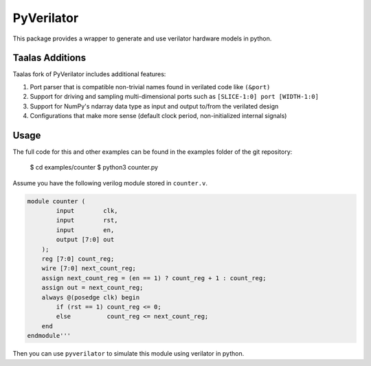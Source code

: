PyVerilator
===========

This package provides a wrapper to generate and use verilator
hardware models in python.

Taalas Additions
----------------

Taalas fork of PyVerilator includes additional features:

#. Port parser that is compatible non-trivial names found in verilated code like ``(&port)``
#. Support for driving and sampling multi-dimensional ports such as ``[SLICE-1:0] port [WIDTH-1:0]``
#. Support for NumPy's ndarray data type as input and output to/from the verilated design
#. Configurations that make more sense (default clock period, non-initialized internal signals)

Usage
-----

The full code for this and other examples can be found in the examples folder
of the git repository:

    $ cd examples/counter
    $ python3 counter.py

Assume you have the following verilog module stored in ``counter.v``.

.. code:: verilog

    module counter (
            input        clk,
            input        rst,
            input        en,
            output [7:0] out
        );
        reg [7:0] count_reg;
        wire [7:0] next_count_reg;
        assign next_count_reg = (en == 1) ? count_reg + 1 : count_reg;
        assign out = next_count_reg;
        always @(posedge clk) begin
            if (rst == 1) count_reg <= 0;
            else          count_reg <= next_count_reg;
        end
    endmodule'''

Then you can use ``pyverilator`` to simulate this module using verilator in
python.

.. code:: python
    sim = PyVerilator.build('counter.v')

    sim.start_vcd_trace('sim.vcd')

    # tick the automatically detected clock
    sim.clock.tick()

    # set rst back to 0
    sim.io.rst = 0

    # check out when en = 0
    sim.io.en = 0
    curr_out = sim.io.out

    # sim.io is a pyverilator.Collection, accessing signals by attribute or
    # dictionary syntax returns a SignalValue object which inherits from int.
    # sim.io.out can be used just like an int in most cases, and it has extra
    # features like being able to add it to gtkwave with
    # sim.io.out.send_to_gtkwave(). To just get the int value, you can call
    # sim.io.out.value
    print('sim.io.out = ' + str(curr_out))

    # check out when en = 1
    sim.io.en = 1
    curr_out = sim.io.out
    print('sim.io.out = ' + str(curr_out))

    sim.clock.tick()

    # check out after ticking clock
    curr_out = sim.io.out
    print('sim.io.out = ' + str(curr_out))


